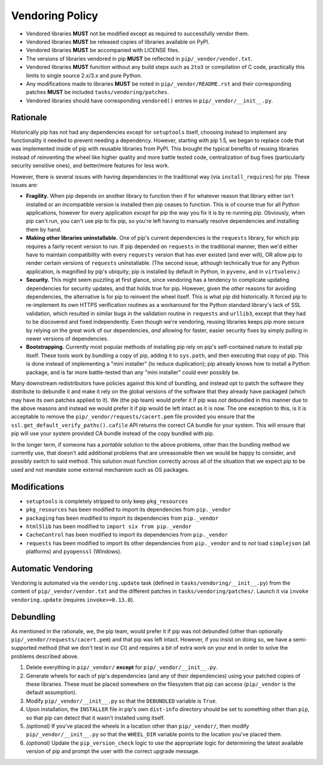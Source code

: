 Vendoring Policy
================

* Vendored libraries **MUST** not be modified except as required to
  successfully vendor them.

* Vendored libraries **MUST** be released copies of libraries available on
  PyPI.

* Vendored libraries **MUST** be accompanied with LICENSE files.

* The versions of libraries vendored in pip **MUST** be reflected in
  ``pip/_vendor/vendor.txt``.

* Vendored libraries **MUST** function without any build steps such as ``2to3`` or
  compilation of C code, practically this limits to single source 2.x/3.x and
  pure Python.

* Any modifications made to libraries **MUST** be noted in
  ``pip/_vendor/README.rst`` and their corresponding patches **MUST** be
  included ``tasks/vendoring/patches``.

* Vendored libraries should have corresponding ``vendored()`` entries in
  ``pip/_vendor/__init__.py``.

Rationale
---------

Historically pip has not had any dependencies except for ``setuptools`` itself,
choosing instead to implement any functionality it needed to prevent needing
a dependency. However, starting with pip 1.5, we began to replace code that was
implemented inside of pip with reusable libraries from PyPI. This brought the
typical benefits of reusing libraries instead of reinventing the wheel like
higher quality and more battle tested code, centralization of bug fixes
(particularly security sensitive ones), and better/more features for less work.

However, there is several issues with having dependencies in the traditional
way (via ``install_requires``) for pip. These issues are:

* **Fragility.** When pip depends on another library to function then if for
  whatever reason that library either isn't installed or an incompatible
  version is installed then pip ceases to function. This is of course true for
  all Python applications, however for every application *except* for pip the
  way you fix it is by re-running pip. Obviously, when pip can't run, you can't
  use pip to fix pip, so you're left having to manually resolve dependencies and
  installing them by hand.

* **Making other libraries uninstallable.** One of pip's current dependencies is
  the ``requests`` library, for which pip requires a fairly recent version to run.
  If pip depended on ``requests`` in the traditional manner, then we'd either
  have to maintain compatibility with every ``requests`` version that has ever
  existed (and ever will), OR allow pip to render certain versions of ``requests``
  uninstallable. (The second issue, although technically true for any Python
  application, is magnified by pip's ubiquity; pip is installed by default in
  Python, in ``pyvenv``, and in ``virtualenv``.)

* **Security.** This might seem puzzling at first glance, since vendoring
  has a tendency to complicate updating dependencies for security updates,
  and that holds true for pip. However, given the *other* reasons for avoiding
  dependencies, the alternative is for pip to reinvent the wheel itself.
  This is what pip did historically. It forced pip to re-implement its own
  HTTPS verification routines as a workaround for the Python standard library's
  lack of SSL validation, which resulted in similar bugs in the validation routine
  in ``requests`` and ``urllib3``, except that they had to be discovered and
  fixed independently. Even though we're vendoring, reusing libraries keeps pip
  more secure by relying on the great work of our dependencies, *and* allowing for
  faster, easier security fixes by simply pulling in newer versions of dependencies.

* **Bootstrapping.** Currently most popular methods of installing pip rely
  on pip's self-contained nature to install pip itself. These tools work by bundling
  a copy of pip, adding it to ``sys.path``, and then executing that copy of pip.
  This is done instead of implementing a "mini installer" (to reduce duplication);
  pip already knows how to install a Python package, and is far more battle-tested
  than any "mini installer" could ever possibly be.

Many downstream redistributors have policies against this kind of bundling, and
instead opt to patch the software they distribute to debundle it and make it
rely on the global versions of the software that they already have packaged
(which may have its own patches applied to it). We (the pip team) would prefer
it if pip was *not* debundled in this manner due to the above reasons and
instead we would prefer it if pip would be left intact as it is now. The one
exception to this, is it is acceptable to remove the
``pip/_vendor/requests/cacert.pem`` file provided you ensure that the
``ssl.get_default_verify_paths().cafile`` API returns the correct CA bundle for
your system. This will ensure that pip will use your system provided CA bundle
instead of the copy bundled with pip.

In the longer term, if someone has a *portable* solution to the above problems,
other than the bundling method we currently use, that doesn't add additional
problems that are unreasonable then we would be happy to consider, and possibly
switch to said method. This solution must function correctly across all of the
situation that we expect pip to be used and not mandate some external mechanism
such as OS packages.


Modifications
-------------

* ``setuptools`` is completely stripped to only keep ``pkg_resources``
* ``pkg_resources`` has been modified to import its dependencies from ``pip._vendor``
* ``packaging`` has been modified to import its dependencies from ``pip._vendor``
* ``html5lib`` has been modified to ``import six from pip._vendor``
* ``CacheControl`` has been modified to import its dependencies from ``pip._vendor``
* ``requests`` has been modified to import its other dependencies from ``pip._vendor``
  and to *not* load ``simplejson`` (all platforms) and ``pyopenssl`` (Windows).


Automatic Vendoring
-------------------

Vendoring is automated via the ``vendoring.update`` task (defined in
``tasks/vendoring/__init__.py``) from the content of
``pip/_vendor/vendor.txt`` and the different patches in
``tasks/vendoring/patches/``.
Launch it via ``invoke vendoring.update`` (requires ``invoke>=0.13.0``).


Debundling
----------

As mentioned in the rationale, we, the pip team, would prefer it if pip was not
debundled (other than optionally ``pip/_vendor/requests/cacert.pem``) and that
pip was left intact. However, if you insist on doing so, we have a
semi-supported method (that we don't test in our CI) and requires a bit of
extra work on your end in order to solve the problems described above.

1. Delete everything in ``pip/_vendor/`` **except** for
   ``pip/_vendor/__init__.py``.

2. Generate wheels for each of pip's dependencies (and any of their
   dependencies) using your patched copies of these libraries. These must be
   placed somewhere on the filesystem that pip can access (``pip/_vendor`` is
   the default assumption).

3. Modify ``pip/_vendor/__init__.py`` so that the ``DEBUNDLED`` variable is
   ``True``.

4. Upon installation, the ``INSTALLER`` file in pip's own ``dist-info``
   directory should be set to something other than ``pip``, so that pip
   can detect that it wasn't installed using itself.

5. *(optional)* If you've placed the wheels in a location other than
   ``pip/_vendor/``, then modify ``pip/_vendor/__init__.py`` so that the
   ``WHEEL_DIR`` variable points to the location you've placed them.

6. *(optional)* Update the ``pip_version_check`` logic to use the
   appropriate logic for determining the latest available version of pip and
   prompt the user with the correct upgrade message.
